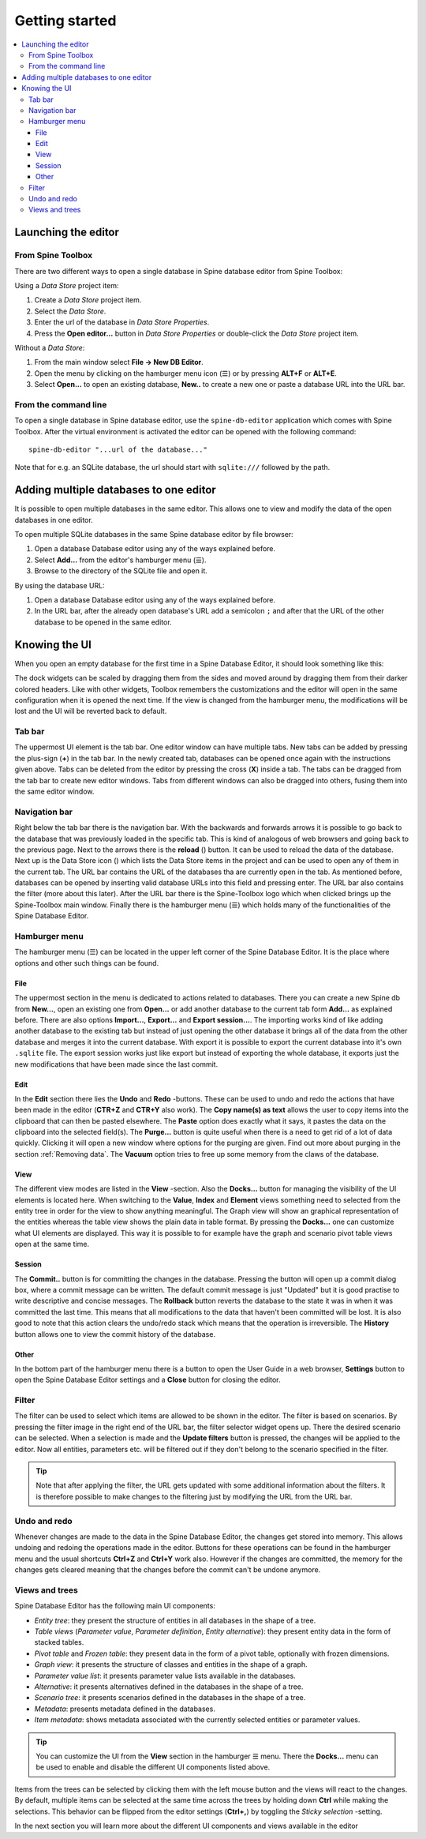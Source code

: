 .. |reload| image:: ../../../spinetoolbox/ui/resources/menu_icons/sync.svg
   :width: 16
.. |database| image:: ../../../spinetoolbox/ui/resources/database.svg
   :width: 16

***************
Getting started
***************

.. contents::
   :local:

Launching the editor
--------------------

From Spine Toolbox
==================

There are two different ways to open a single database in Spine database editor from Spine Toolbox:

Using a *Data Store* project item:

1. Create a *Data Store* project item.
2. Select the *Data Store*.
3. Enter the url of the database in *Data Store Properties*.
4. Press the **Open editor...** button in *Data Store Properties* or double-click the *Data Store* project item.

Without a *Data Store*:

1. From the main window select **File -> New DB Editor**.
2. Open the menu by clicking on the hamburger menu icon (☰) or by pressing **ALT+F** or **ALT+E**.
3. Select **Open...** to open an existing database, **New..** to create a new one or paste a database URL into
   the URL bar.

From the command line
=====================

To open a single database in Spine database editor, use the ``spine-db-editor`` 
application which comes with Spine Toolbox. After the virtual environment is activated
the editor can be opened with the following command::

    spine-db-editor "...url of the database..."

Note that for e.g. an SQLite database, the url should start with ``sqlite:///`` followed by the path.

Adding multiple databases to one editor
---------------------------------------

It is possible to open multiple databases in the same editor. This allows one to view and modify
the data of the open databases in one editor.

To open multiple SQLite databases in the same Spine database editor by file browser:

1. Open a database Database editor using any of the ways explained before.
2. Select **Add...** from the editor's hamburger menu (☰).
3. Browse to the directory of the SQLite file and open it.

By using the database URL:

1. Open a database Database editor using any of the ways explained before.
2. In the URL bar, after the already open database's URL add a semicolon ``;``
   and after that the URL of the other database to be opened in the same editor.

Knowing the UI
--------------

When you open an empty database for the first time in a Spine Database Editor, it should look something
like this:

.. image:: img/plain_db_editor.png
   :align: center

The dock widgets can be scaled by dragging them from the sides and moved around by dragging them from their
darker colored headers. Like with other widgets, Toolbox remembers the customizations and the editor will
open in the same configuration when it is opened the next time. If the view is changed from the hamburger
menu, the modifications will be lost and the UI will be reverted back to default.

Tab bar
=======

The uppermost UI element is the tab bar. One editor window can have multiple tabs. New tabs can be added by
pressing the plus-sign (**+**) in the tab bar. In the newly created tab, databases can be opened once again
with the instructions given above. Tabs can be deleted from the editor by pressing the cross (**X**) inside
a tab. The tabs can be dragged from the tab bar to create new editor windows. Tabs from different windows
can also be dragged into others, fusing them into the same editor window.

Navigation bar
==============

Right below the tab bar there is the navigation bar. With the backwards and forwards arrows it is possible
to go back to the database that was previously loaded in the specific tab. This is kind of analogous of web
browsers and going back to the previous page. Next to the arrows there is the **reload** (|reload|) button.
It can be used to reload the data of the database. Next up is the Data Store icon (|database|) which lists
the Data Store items in the project and can be used to open any of them in the current tab. The URL bar
contains the URL of the databases tha are currently open in the tab. As mentioned before, databases can
be opened by inserting valid database URLs into this field and pressing enter. The URL bar also contains
the filter (more about this later). After the URL bar there is the Spine-Toolbox logo which when clicked
brings up the Spine-Toolbox main window. Finally there is the hamburger menu (☰) which holds many of the
functionalities of the Spine Database Editor.

Hamburger menu
==============

The hamburger menu (☰) can be located in the upper left corner of the Spine Database Editor. It is the place
where options and other such things can be found.

File
~~~~

The uppermost section in the menu is dedicated to actions related
to databases. There you can create a new Spine db from **New...**, open an existing one from **Open...** or add
another database to the current tab form **Add...** as explained before. There are also options **Import...**,
**Export...** and **Export session...**. The importing works kind of like adding another database to the existing
tab but instead of just opening the other database it brings all of the data from the other database and merges it
into the current database. With export it is possible to export the current database into it's own ``.sqlite`` file.
The export session works just like export but instead of exporting the whole database, it exports just the new
modifications that have been made since the last commit.

Edit
~~~~

In the **Edit** section there lies the **Undo** and **Redo** -buttons. These can be used to undo and redo the
actions that have been made in the editor (**CTR+Z** and **CTR+Y** also work). The **Copy name(s) as text** allows
the user to copy items into the clipboard that can then be pasted elsewhere. The **Paste** option does
exactly what it says, it pastes the data on the clipboard into the selected field(s). The **Purge...** button is
quite useful when there is a need to get rid of a lot of data quickly. Clicking it will open a new window where
options for the purging are given. Find out more about purging in the section :ref:`Removing data`.
The **Vacuum** option tries to free up some memory from the claws of the database.

View
~~~~

The different view modes are listed in the **View** -section. Also the **Docks...** button for managing the
visibility of the UI elements is located here. When switching to the **Value**, **Index** and **Element** views
something need to selected from the entity tree in order for the view to show anything meaningful. The Graph view
will show an graphical representation of the entities whereas the table view shows the plain data in table format.
By pressing the **Docks...** one can customize what UI elements are displayed. This way it is possible to for example
have the graph and scenario pivot table views open at the same time.

Session
~~~~~~~

The **Commit..** button is for committing the changes in the database. Pressing the button will open up a commit
dialog box, where a commit message can be written. The default commit message is just "Updated" but it is good
practise to write descriptive and concise messages. The **Rollback** button reverts the database to the state
it was in when it was committed the last time. This means that all modifications to the data that haven't been
committed will be lost. It is also good to note that this action clears the undo/redo stack which means that the
operation is irreversible. The **History** button allows one to view the commit history of the database.

Other
~~~~~

In the bottom part of the hamburger menu there is a button to open the User Guide in a web browser, **Settings**
button to open the Spine Database Editor settings and a **Close** button for closing the editor.

Filter
======

The filter can be used to select which items are allowed to be shown in the editor. The filter is based on scenarios.
By pressing the filter image in the right end of the URL bar, the filter selector widget opens up. There the desired
scenario can be selected. When a selection is made and the **Update filters** button is pressed, the changes will be
applied to the editor. Now all entities, parameters etc. will be filtered out if they don't belong to the scenario
specified in the filter.

.. tip:: Note that after applying the filter, the URL gets updated with some additional information about the filters.
         It is therefore possible to make changes to the filtering just by modifying the URL from the URL bar.

Undo and redo
=============

Whenever changes are made to the data in the Spine Database Editor, the changes get stored into memory. This
allows undoing and redoing the operations made in the editor. Buttons for these operations can be found in the
hamburger menu and the usual shortcuts **Ctrl+Z** and **Ctrl+Y** work also. However if the changes are committed,
the memory for the changes gets cleared meaning that the changes before the commit can't be undone anymore.

Views and trees
===============

Spine Database Editor has the following main UI components:

- *Entity tree*:
  they present the structure of entities in all databases in the shape of a tree.
- *Table views* (*Parameter value*, *Parameter definition*, *Entity alternative*):
  they present entity data in the form of stacked tables.
- *Pivot table* and *Frozen table*: they present data in the form of a pivot table,
  optionally with frozen dimensions.
- *Graph view*: it presents the structure of classes and entities in the shape of a graph.
- *Parameter value list*: it presents parameter value lists available in the databases.
- *Alternative*: it presents alternatives defined in the databases in the shape of a tree.
- *Scenario tree*: it presents scenarios defined in the databases in the shape of a tree.
- *Metadata*: presents metadata defined in the databases.
- *Item metadata*: shows metadata associated with the currently selected entities or parameter values.

.. tip:: You can customize the UI from the **View** section in the hamburger ☰ menu. There the **Docks...**
         menu can be used to enable and disable the different UI components listed above.

Items from the trees can be selected by clicking them with the left mouse button and the views will react to
the changes. By default, multiple items can be selected at the same time across the trees by holding down **Ctrl**
while making the selections. This behavior can be flipped from the editor settings (**Ctrl+,**) by toggling the
*Sticky selection* -setting.

In the next section you will learn more about the different UI components and views available in the editor
